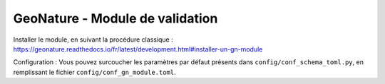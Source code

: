 GeoNature - Module de validation
================================

Installer le module, en suivant la procédure classique : https://geonature.readthedocs.io/fr/latest/development.html#installer-un-gn-module

Configuration : Vous pouvez surcoucher les paramètres par défaut présents dans ``config/conf_schema_toml.py``, en remplissant le fichier ``config/conf_gn_module.toml``.
